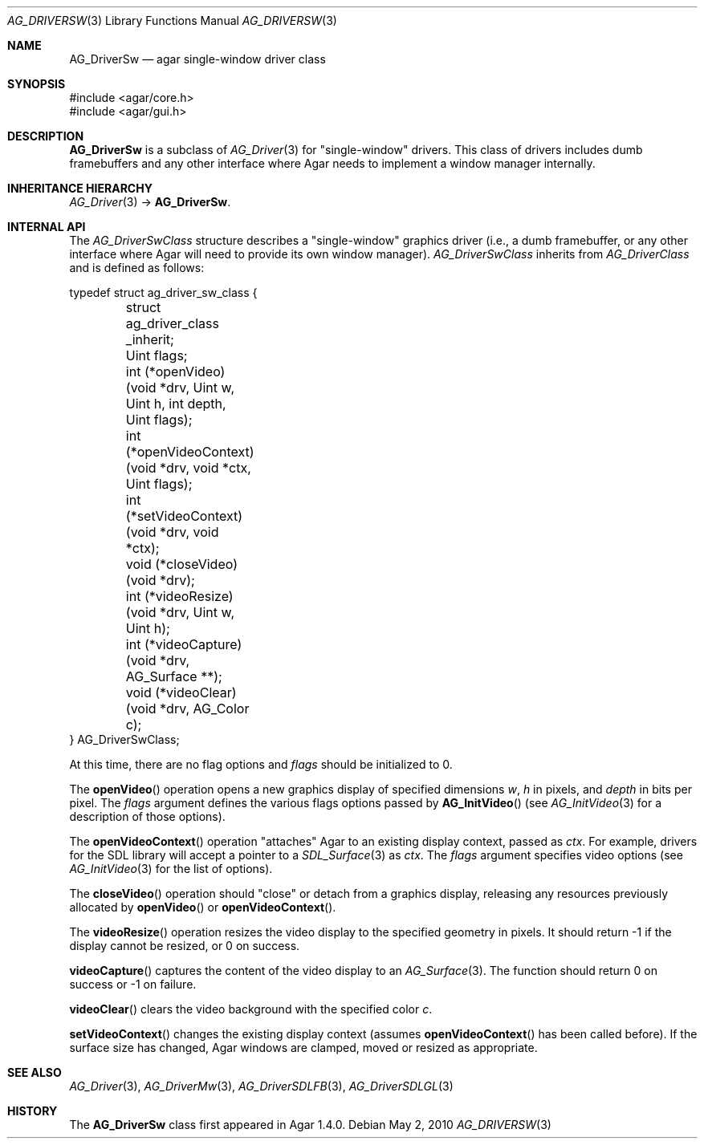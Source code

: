 .\" Copyright (c) 2010 Hypertriton, Inc. <http://hypertriton.com/>
.\" All rights reserved.
.\"
.\" Redistribution and use in source and binary forms, with or without
.\" modification, are permitted provided that the following conditions
.\" are met:
.\" 1. Redistributions of source code must retain the above copyright
.\"    notice, this list of conditions and the following disclaimer.
.\" 2. Redistributions in binary form must reproduce the above copyright
.\"    notice, this list of conditions and the following disclaimer in the
.\"    documentation and/or other materials provided with the distribution.
.\" 
.\" THIS SOFTWARE IS PROVIDED BY THE AUTHOR ``AS IS'' AND ANY EXPRESS OR
.\" IMPLIED WARRANTIES, INCLUDING, BUT NOT LIMITED TO, THE IMPLIED
.\" WARRANTIES OF MERCHANTABILITY AND FITNESS FOR A PARTICULAR PURPOSE
.\" ARE DISCLAIMED. IN NO EVENT SHALL THE AUTHOR BE LIABLE FOR ANY DIRECT,
.\" INDIRECT, INCIDENTAL, SPECIAL, EXEMPLARY, OR CONSEQUENTIAL DAMAGES
.\" (INCLUDING BUT NOT LIMITED TO, PROCUREMENT OF SUBSTITUTE GOODS OR
.\" SERVICES; LOSS OF USE, DATA, OR PROFITS; OR BUSINESS INTERRUPTION)
.\" HOWEVER CAUSED AND ON ANY THEORY OF LIABILITY, WHETHER IN CONTRACT,
.\" STRICT LIABILITY, OR TORT (INCLUDING NEGLIGENCE OR OTHERWISE) ARISING
.\" IN ANY WAY OUT OF THE USE OF THIS SOFTWARE EVEN IF ADVISED OF THE
.\" POSSIBILITY OF SUCH DAMAGE.
.\"
.Dd May 2, 2010
.Dt AG_DRIVERSW 3
.Os
.ds vT Agar API Reference
.ds oS Agar 1.4.1
.Sh NAME
.Nm AG_DriverSw
.Nd agar single-window driver class
.Sh SYNOPSIS
.Bd -literal
#include <agar/core.h>
#include <agar/gui.h>
.Ed
.Sh DESCRIPTION
.Nm
is a subclass of
.Xr AG_Driver 3
for "single-window" drivers.
This class of drivers includes dumb framebuffers and any other interface where
Agar needs to implement a window manager internally.
.Sh INHERITANCE HIERARCHY
.Xr AG_Driver 3 ->
.Nm .
.Sh INTERNAL API
The
.Ft AG_DriverSwClass
structure describes a "single-window" graphics driver
(i.e., a dumb framebuffer,
or any other interface where Agar will need to provide its own window manager).
.Ft AG_DriverSwClass
inherits from
.Ft AG_DriverClass
and is defined as follows:
.Pp
.Bd -literal
typedef struct ag_driver_sw_class {
	struct ag_driver_class _inherit;
	Uint flags;
	int  (*openVideo)(void *drv, Uint w, Uint h, int depth,
	                  Uint flags);
	int  (*openVideoContext)(void *drv, void *ctx, Uint flags);
	int  (*setVideoContext)(void *drv, void *ctx);
	void (*closeVideo)(void *drv);
	int  (*videoResize)(void *drv, Uint w, Uint h);
	int  (*videoCapture)(void *drv, AG_Surface **);
	void (*videoClear)(void *drv, AG_Color c);
} AG_DriverSwClass;
.Ed
.Pp
At this time, there are no flag options and
.Va flags
should be initialized to 0.
.Pp
The
.Fn openVideo
operation opens a new graphics display of specified dimensions
.Fa w ,
.Fa h
in pixels, and
.Fa depth
in bits per pixel.
The
.Fa flags
argument defines the various flags options passed by
.Fn AG_InitVideo
(see
.Xr AG_InitVideo 3
for a description of those options).
.Pp
The
.Fn openVideoContext
operation "attaches" Agar to an existing display context, passed as
.Fa ctx .
For example, drivers for the SDL library will accept a pointer to a
.Xr SDL_Surface 3
as
.Fa ctx .
The
.Fa flags
argument specifies video options (see
.Xr AG_InitVideo 3
for the list of options).
.Pp
The
.Fn closeVideo
operation should "close" or detach from a graphics display, releasing any
resources previously allocated by
.Fn openVideo
or
.Fn openVideoContext .
.Pp
The
.Fn videoResize
operation resizes the video display to the specified geometry in pixels.
It should return -1 if the display cannot be resized, or 0 on success.
.Pp
.Fn videoCapture
captures the content of the video display to an
.Xr AG_Surface 3 .
The function should return 0 on success or -1 on failure.
.Pp
.Fn videoClear
clears the video background with the specified color
.Fa c .
.Pp
.Fn setVideoContext
changes the existing display context (assumes
.Fn openVideoContext
has been called before).
If the surface size has changed, Agar windows are clamped, moved or
resized as appropriate.
.Sh SEE ALSO
.Xr AG_Driver 3 ,
.Xr AG_DriverMw 3 ,
.Xr AG_DriverSDLFB 3 ,
.Xr AG_DriverSDLGL 3
.Sh HISTORY
The
.Nm
class first appeared in Agar 1.4.0.
